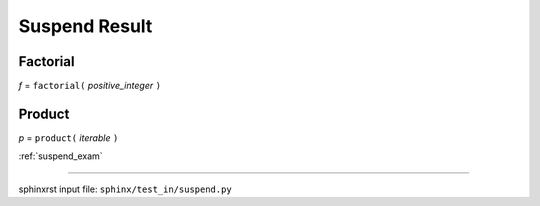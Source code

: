 .. _suspend_res:

==============
Suspend Result
==============

.. _suspend_res.factorial:

Factorial
---------
*f* = ``factorial(`` *positive_integer* ``)``

.. _suspend_res.product:

Product
-------
*p* = ``product(`` *iterable* ``)``

:ref:`suspend_exam`

----

sphinxrst input file: ``sphinx/test_in/suspend.py``

